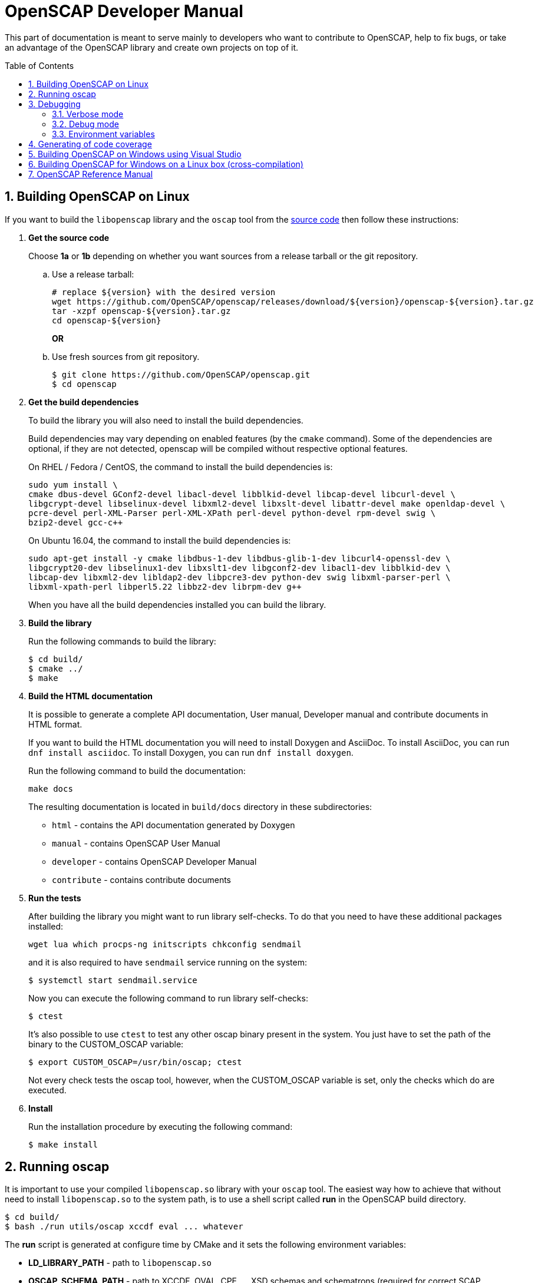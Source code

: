 = OpenSCAP Developer Manual
:oscap_git: https://github.com/OpenSCAP/openscap
:toc: preamble
:numbered:

This part of documentation is meant to serve mainly to developers who want to
contribute to OpenSCAP, help to fix bugs, or take an advantage of
the OpenSCAP library and create own projects on top of it.


== Building OpenSCAP on Linux
If you want to build the `libopenscap` library and the `oscap` tool from
the {oscap_git}[source code] then follow these instructions:

. *Get the source code*
+
Choose *1a* or *1b* depending on whether you want sources from a release tarball or the git repository.

.. Use a release tarball:
+
----
# replace ${version} with the desired version
wget https://github.com/OpenSCAP/openscap/releases/download/${version}/openscap-${version}.tar.gz
tar -xzpf openscap-${version}.tar.gz
cd openscap-${version}
----
+
**OR**

.. Use fresh sources from git repository.
+
----
$ git clone https://github.com/OpenSCAP/openscap.git
$ cd openscap
----
+

. *Get the build dependencies*
+
--
To build the library you will also need to install the build dependencies.

Build dependencies may vary depending on enabled features (by the `cmake` command).
Some of the dependencies are optional, if they are not detected, openscap will be compiled
without respective optional features.

On RHEL / Fedora / CentOS, the command to install the build dependencies is:

----
sudo yum install \
cmake dbus-devel GConf2-devel libacl-devel libblkid-devel libcap-devel libcurl-devel \
libgcrypt-devel libselinux-devel libxml2-devel libxslt-devel libattr-devel make openldap-devel \
pcre-devel perl-XML-Parser perl-XML-XPath perl-devel python-devel rpm-devel swig \
bzip2-devel gcc-c++
----

On Ubuntu 16.04, the command to install the build dependencies is:

----
sudo apt-get install -y cmake libdbus-1-dev libdbus-glib-1-dev libcurl4-openssl-dev \
libgcrypt20-dev libselinux1-dev libxslt1-dev libgconf2-dev libacl1-dev libblkid-dev \
libcap-dev libxml2-dev libldap2-dev libpcre3-dev python-dev swig libxml-parser-perl \
libxml-xpath-perl libperl5.22 libbz2-dev librpm-dev g++
----

When you have all the build dependencies installed you can build the library.
--

. *Build the library*
+
--
Run the following commands to build the library:

----
$ cd build/
$ cmake ../
$ make
----
--

. *Build the HTML documentation*
+
--
It is possible to generate a complete API documentation, User manual,
Developer manual and contribute documents in HTML format.

If you want to build the HTML documentation you will need to install Doxygen
and AsciiDoc.
To install AsciiDoc, you can run `dnf install asciidoc`.
To install Doxygen, you can run `dnf install doxygen`.

Run the following command to build the documentation:

----
make docs
----

The resulting documentation is located in `build/docs` directory in these
subdirectories:
--
* `html` - contains the API documentation generated by Doxygen
* `manual` - contains OpenSCAP User Manual
* `developer` - contains OpenSCAP Developer Manual
* `contribute` - contains contribute documents

. *Run the tests*
+
--
After building the library you might want to run library self-checks. To do
that you need to have these additional packages installed:

----
wget lua which procps-ng initscripts chkconfig sendmail
----

and it is also required to have `sendmail` service running on the system:

----
$ systemctl start sendmail.service
----

Now you can execute the following command to run library self-checks:

----
$ ctest
----

It's also possible to use `ctest` to test any other oscap binary present in the system. You just have to set the path of the binary to the CUSTOM_OSCAP variable:

----
$ export CUSTOM_OSCAP=/usr/bin/oscap; ctest
----

Not every check tests the oscap tool, however, when the CUSTOM_OSCAP variable is set, only the checks which do are executed.
--

. *Install*
+
--
Run the installation procedure by executing the following command:

----
$ make install
----
--

== Running oscap
It is important to use your compiled `libopenscap.so` library with your `oscap` tool.
The easiest way how to achieve that without need to install `libopenscap.so` to the system path, is to use a shell script called *run* in the OpenSCAP build directory.

-------------------------------------------------
$ cd build/
$ bash ./run utils/oscap xccdf eval ... whatever
-------------------------------------------------

The *run* script is generated at configure time by CMake and it sets the following environment variables:

* *LD_LIBRARY_PATH* - path to `libopenscap.so`
* *OSCAP_SCHEMA_PATH* - path to XCCDF, OVAL, CPE, ... XSD schemas and schematrons
(required for correct SCAP content validation)
* *OSCAP_XSLT_PATH* - path to XSLT transformations. (required if you want
to generate html documents from xml)
* *OSCAP_CPE_PATH* - path to the OpenSCAP CPE dictionary.

== Debugging
Developers and users who intend to help find and fix possible bugs in OpenSCAP
or possible bugs in their security policies have these possibilities:

=== Verbose mode
The verbose mode provides user additional information about process of system
scanning. The mode is useful for diagnostics of SCAP content evaluation
and also for debugging. It produces a detailed report log with various messages.
The mode is available for `xccdf eval`, `oval eval`, `oval collect`
and `oval analyse` modules.
There is no need to special compilation, the feature is available for all
OpenSCAP users.

To turn the verbose mode on, run `oscap` with this option:

* `--verbose VERBOSITY_LEVEL` - Turn on verbose mode at specified
verbosity level.

The `VERBOSITY_LEVEL` can be one of:

1. *DEVEL* - the most detailed information for developers and bug hunters
2. *INFO* - reports content processing and system scanning
3. *WARNING* - possible failures which OpenSCAP can recover from
4. *ERROR* - shows only serious errors

The verbose messages will be written on standard error output (stderr).
Optionally, you can write the log into a file using
 `--verbose-log-file FILE`.

This is an example describing how to run OpenSCAP in verbose mode:

----
$ oscap oval eval --results results.xml --verbose INFO --verbose-log-file log.txt oval.xml
----

Then see the log using eg.:

----
$ less log.txt
----

=== Debug mode
Debug mode is useful for programmers. You need to build OpenSCAP from source code
with a custom configuration to enable the debug mode. Use this command:

------------------------------------
$ cmake -DCMAKE_BUILD_TYPE=Debug .. && make
------------------------------------

Debug mode provides:

* debug symbols on and optimization off - you can use `gdb`,
every process that was run.
* http://www.gnu.org/software/gawk/manual/html_node/Assert-Function.html[assertions]
are evaluated.


==== Example

----
$ bash ./run gdb --args utils/oscap xccdf eval \
--profile hard --results xccdf-results.xml \
--oval-results my-favourite-xccdf-checklist.xml
----


The `--oval-results` option force `oscap` tool to generate OVAL Result file
for each OVAL session used for evaluation. It's also very useful for
debugging!

=== Environment variables
There are few more environment variables that control `oscap` tool
behaviour.

* *OSCAP_FULL_VALIDATION=1* - validate all exported documents (slower)
* *SEXP_VALIDATE_DISABLE=1* - do not validate SEXP expressions (faster)



== Generating of code coverage
Code coverage can be usefull during writing of test or performance profiling.
We could separate the process into five phases.

1) *Get dependencies*

----
# dnf install lcov
----

2) *Run CMake & make*

To allow code to generate statistics, we need to compile it with specific flags.

----
$ CFLAGS="--coverage -ftest-coverage -fprofile-arcs" LDFLAGS=-lgcov cmake -DCMAKE_BUILD_TYPE=Debug ../
$ make
----

3) *Run code*

In this phase we should run code. We can run it directly or via test suite.

----
$ bash ./run utils/oscap
----

4) *Generate and browse results*

----
$ lcov -t "OpenSCAP coverage" -o ./coverage.info -c -d .
$ genhtml -o ./coverage ./coverage.info
$ xdg-open ./coverage/index.html # open results in browser
----

5) *Clean stats*

Every run only modify our current statistics and not rewrite them completely.
If we want to generate new statistics, we should remove the old ones.

----
$ lcov --directory ./ --zerocounters ; find ./ -name "*.gcno" | xargs rm
$ rm -rf ./coverage
----

== Building OpenSCAP on Windows using Visual Studio

Prerequisites:

* https://www.visualstudio.com/[Visual Studio]
* https://git-scm.com/[Git]
* https://cmake.org/[CMake]

1) Get dependencies

We will use https://github.com/Microsoft/vcpkg[Vcpkg] to download libraries
that are required to build OpenSCAP.

Click on Start -> Windows System -> Command Prompt.

----
mkdir c:\devel
cd c:\devel
git clone https://github.com/Microsoft/vcpkg.git
cd vcpkg
.\bootstrap-vcpkg.bat
.\vcpkg install curl libxml2 libxslt bzip2 pcre pthreads
.\vcpkg integrate install
----

2) Get OpenSCAP

----
cd c:\devel
git clone -b master https://github.com/OpenSCAP/openscap.git
----

3) Generate Visual Studio Solution

----
cd openscap
cd build
cmake -D ENABLE_PYTHON3=FALSE -D CMAKE_TOOLCHAIN_FILE=c:/devel/vcpkg/scripts/buildsystems/vcpkg.cmake ..
----

4) Open in Visual Studio

1. Launch Visual Studio
2. Click on File -> Open -> Project/Solution...
3. Locate `c:\devel\openscap\build\openscap.sln`

5) Build

1. Select build type (Debug, Release, ...) in the drop-down menu in the top panel.
2. Click on Build -> Build Solution.

Built binaries and their dependencies are now located in `C:\devel\openscap\build\<BUILD_TYPE>\`, eg. `C:\devel\openscap\build\Debug\`

== Building OpenSCAP for Windows on a Linux box (cross-compilation)
Currently it is possible to cross-compile OpenSCAP for Windows only without probes.
The resulting binary is not able to perform scanning.
Instructions for cross-compiling OpenSCAP for Windows:

1) Install the cross-compiler & dependencies

NOTE: mingw32-pthreads needs to be version 5.0 or greater.

-------------------------------------------------------------
# yum install mingw32-gcc mingw32-binutils mingw32-libxml2 \
mingw32-libgcrypt mingw32-pthreads mingw32-libxslt \
mingw32-curl mingw32-pcre \
mingw32-filesystem mingw32-bzip2
-------------------------------------------------------------

2) Checkout the master branch of the OpenSCAP repository

----------------------------------------------------------------------
$ git clone -b master https://github.com/openscap/openscap.git
$ cd openscap
----------------------------------------------------------------------

3) Prepare the build

----------------------------------------------------------------------------------
$ mkdir build-win32
$ cd build-win32
$ mingw32-cmake -D ENABLE_PYTHON3=FALSE -D ENABLE_PROBES=FALSE -D ENABLE_OSCAP_UTIL_DOCKER=FALSE ../
----------------------------------------------------------------------------------

4) Build!

------------------------------
$ make
------------------------------

Resulting `oscap.exe` can be found in the `utils/` directory.


If you would like to send us a patch fixing any Windows
compiling issues, please consult the page about
http://open-scap.org/page/Contribute[contributing to the OpenSCAP
project].


== OpenSCAP Reference Manual
For more information about OpenSCAP library, you can refer to this online
reference manual: http://static.open-scap.org/openscap-1.2/[OpenSCAP
reference manual]. This manual is included in a release tarball and can be
regenerated from project sources by Doxygen documentation system.

